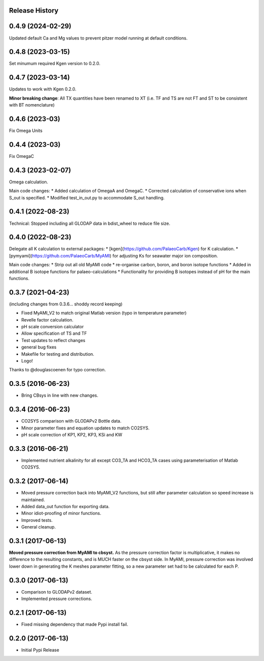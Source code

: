 .. :changelog:

Release History
---------------

0.4.9 (2024-02-29)
------------
Updated default Ca and Mg values to prevent pitzer model running at default conditions.

0.4.8 (2023-03-15)
------------
Set minumum required Kgen version to 0.2.0.

0.4.7 (2023-03-14)
------------
Updates to work with Kgen 0.2.0.

**Minor breaking change**: All TX quantities have been renamed to XT (i.e. TF and TS are not FT and ST to be consistent with BT nomenclature)

0.4.6 (2023-03)
------------
Fix Omega Units

0.4.4 (2023-03)
------------
Fix OmegaC

0.4.3 (2023-02-07)
------------
Omega calculation.

Main code changes:
* Added calculation of OmegaA and OmegaC.
* Corrected calculation of conservative ions when S_out is specified.
* Modified test_in_out.py to accommodate S_out handling.

0.4.1 (2022-08-23)
------------
Technical: Stopped including all GLODAP data in bdist_wheel to reduce file size.

0.4.0 (2022-08-23)
------------
Delegate all K calculation to external packages:
* [kgen](https://github.com/PalaeoCarb/Kgen) for K calculation.
* [pymyami](https://github.com/PalaeoCarb/MyAMI) for adjusting Ks for seawater major ion composition.

Main code changes:
* Strip out all old MyAMI code
* re-organise carbon, boron, and boron isotope functions
* Added in additional B isotope functions for palaeo-calculations
* Functionality for providing B isotopes instead of pH for the main functions.

0.3.7 (2021-04-23)
------------------
(including changes from 0.3.6... shoddy record keeping)

* Fixed MyAMI_V2 to match original Matlab version (typo in temperature parameter)
* Revelle factor calculation.
* pH scale conversion calculator
* Allow specification of TS and TF
* Test updates to reflect changes
* general bug fixes
* Makefile for testing and distribution.
* Logo!

Thanks to @douglascoenen for typo correction.


0.3.5 (2016-06-23)
------------------

* Bring CBsys in line with new changes.


0.3.4 (2016-06-23)
------------------

* CO2SYS comparison with GLODAPv2 Bottle data.
* Minor parameter fixes and equation updates to match CO2SYS.
* pH scale correction of KP1, KP2, KP3, KSi and KW


0.3.3 (2016-06-21)
------------------

* Implemented nutrient alkalinity for all except CO3_TA and HCO3_TA cases using parameterisation of Matlab CO2SYS.


0.3.2 (2017-06-14)
------------------

* Moved pressure correction back into MyAMI_V2 functions, but still after parameter calculation so speed increase is maintained.
* Added data_out function for exporting data.
* Minor idiot-proofing of minor functions.
* Improved tests.
* General cleanup.


0.3.1 (2017-06-13)
------------------

**Moved pressure correction from MyAMI to cbsyst.**
As the pressure correction factor is multiplicative, it makes no difference to the resulting constants, and is MUCH faster on the cbsyst side.
In MyAMI, pressure correction was involved lower down in generating the K meshes parameter fitting, so a new parameter set had to be calculated for each P.


0.3.0 (2017-06-13)
------------------

* Comparison to GLODAPv2 dataset.
* Implemented pressure corrections.


0.2.1 (2017-06-13)
------------------

* Fixed missing dependency that made Pypi install fail.


0.2.0 (2017-06-13)
------------------

* Initial Pypi Release